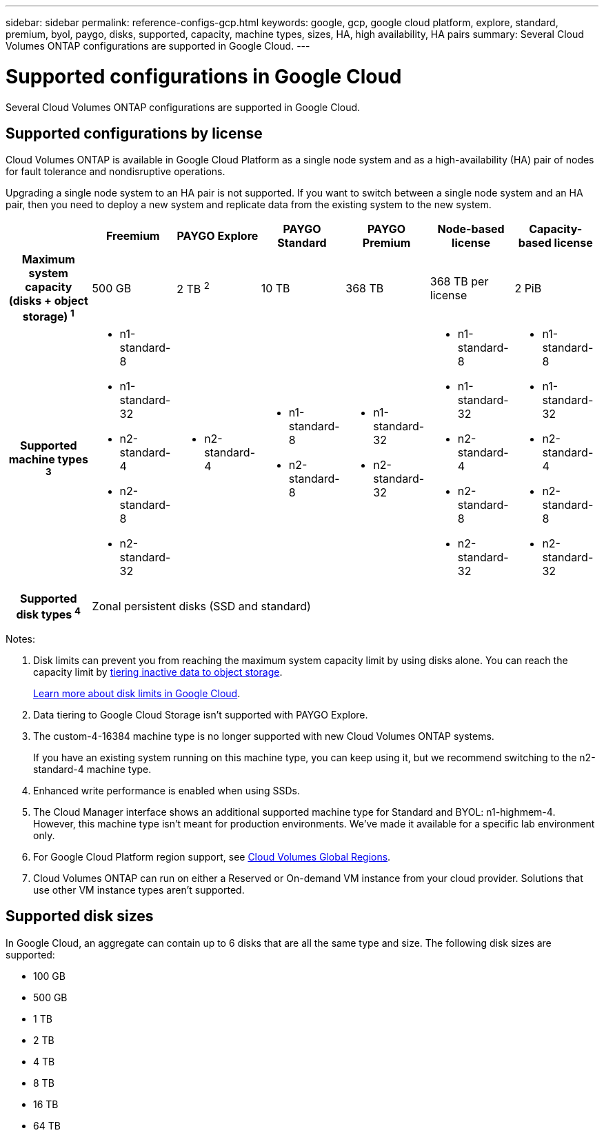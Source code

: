 ---
sidebar: sidebar
permalink: reference-configs-gcp.html
keywords: google, gcp, google cloud platform, explore, standard, premium, byol, paygo, disks, supported, capacity, machine types, sizes, HA, high availability, HA pairs
summary: Several Cloud Volumes ONTAP configurations are supported in Google Cloud.
---

= Supported configurations in Google Cloud
:hardbreaks:
:nofooter:
:icons: font
:linkattrs:
:imagesdir: ./media/

[.lead]
Several Cloud Volumes ONTAP configurations are supported in Google Cloud.

== Supported configurations by license

Cloud Volumes ONTAP is available in Google Cloud Platform as a single node system and as a high-availability (HA) pair of nodes for fault tolerance and nondisruptive operations.

Upgrading a single node system to an HA pair is not supported. If you want to switch between a single node system and an HA pair, then you need to deploy a new system and replicate data from the existing system to the new system.

[cols=7*,cols="h,d,d,d,d,d,d",options="header"]
|===
|
| Freemium
| PAYGO Explore
| PAYGO Standard
| PAYGO Premium
| Node-based license
| Capacity-based license

| Maximum system capacity
(disks + object storage) ^1^ | 500 GB | 2 TB ^2^ | 10 TB | 368 TB | 368 TB per license | 2 PiB

| Supported machine types ^3^
a|
* n1-standard-8
* n1-standard-32
* n2-standard-4
* n2-standard-8
* n2-standard-32
a|
* n2-standard-4
a|
* n1-standard-8
* n2-standard-8
a|
* n1-standard-32
* n2-standard-32
a|
* n1-standard-8
* n1-standard-32
* n2-standard-4
* n2-standard-8
* n2-standard-32
a|
* n1-standard-8
* n1-standard-32
* n2-standard-4
* n2-standard-8
* n2-standard-32

| Supported disk types ^4^ 6+| Zonal persistent disks (SSD and standard)

|===

Notes:

. Disk limits can prevent you from reaching the maximum system capacity limit by using disks alone. You can reach the capacity limit by https://docs.netapp.com/us-en/occm/concept_data_tiering.html[tiering inactive data to object storage^].
+
link:reference-limits-gcp.html[Learn more about disk limits in Google Cloud].

. Data tiering to Google Cloud Storage isn't supported with PAYGO Explore.

. The custom-4-16384 machine type is no longer supported with new Cloud Volumes ONTAP systems.
+
If you have an existing system running on this machine type, you can keep using it, but we recommend switching to the n2-standard-4 machine type.

. Enhanced write performance is enabled when using SSDs.

. The Cloud Manager interface shows an additional supported machine type for Standard and BYOL: n1-highmem-4. However, this machine type isn't meant for production environments. We've made it available for a specific lab environment only.

. For Google Cloud Platform region support, see https://cloud.netapp.com/cloud-volumes-global-regions[Cloud Volumes Global Regions^].

. Cloud Volumes ONTAP can run on either a Reserved or On-demand VM instance from your cloud provider. Solutions that use other VM instance types aren't supported.

== Supported disk sizes

In Google Cloud, an aggregate can contain up to 6 disks that are all the same type and size. The following disk sizes are supported:

* 100 GB
* 500 GB
* 1 TB
* 2 TB
* 4 TB
* 8 TB
* 16 TB
* 64 TB
